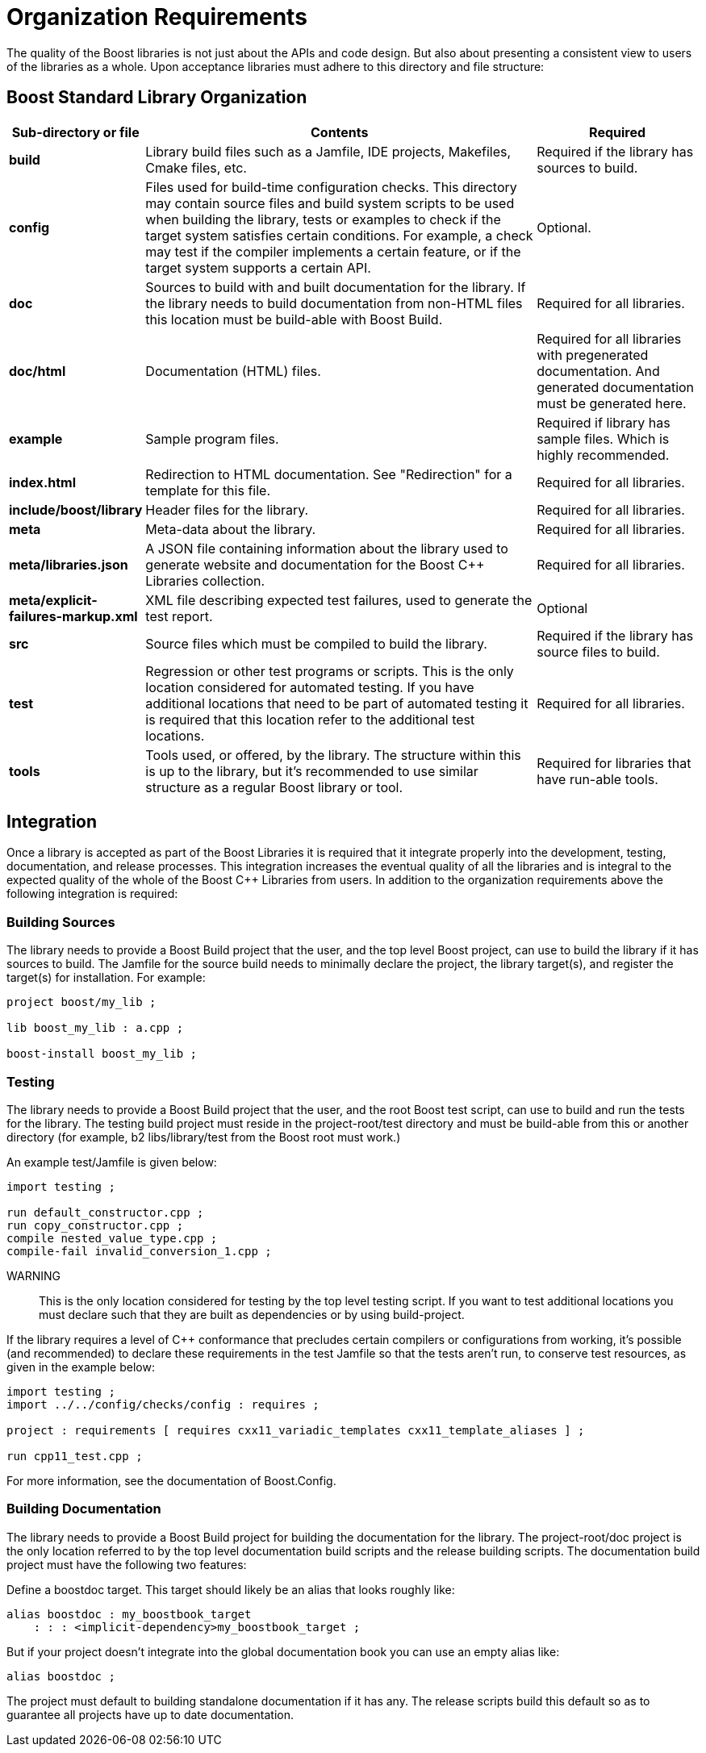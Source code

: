 = Organization Requirements

The quality of the Boost libraries is not just about the APIs and code design. But also about presenting a consistent view to users of the libraries as a whole. Upon acceptance libraries must adhere to this directory and file structure:

== Boost Standard Library Organization

[cols="1,5,2",options="header"]
|===
|Sub-directory or file	|Contents	|Required
|*build*	|Library build files such as a Jamfile, IDE projects, Makefiles, Cmake files, etc.	|Required if the library has sources to build.
|*config*	|Files used for build-time configuration checks. This directory may contain source files and build system scripts to be used when building the library, tests or examples to check if the target system satisfies certain conditions. For example, a check may test if the compiler implements a certain feature, or if the target system supports a certain API.	|Optional.
|*doc*	|Sources to build with and built documentation for the library. If the library needs to build documentation from non-HTML files this location must be build-able with Boost Build.	|Required for all libraries.
|*doc/html*	|Documentation (HTML) files.	|Required for all libraries with pregenerated documentation. And generated documentation must be generated here.
|*example*	|Sample program files.	|Required if library has sample files. Which is highly recommended.
|*index.html*	|Redirection to HTML documentation. See "Redirection" for a template for this file.	|Required for all libraries.
|*include/boost/library*	|Header files for the library.	|Required for all libraries.
|*meta*	|Meta-data about the library.	|Required for all libraries.
|*meta/libraries.json*	|A JSON file containing information about the library used to generate website and documentation for the Boost C++ Libraries collection.	|Required for all libraries.
|*meta/explicit-failures-markup.xml*	|XML file describing expected test failures, used to generate the test report.	|Optional
|*src*	|Source files which must be compiled to build the library.	|Required if the library has source files to build.
|*test*	|Regression or other test programs or scripts. This is the only location considered for automated testing. If you have additional locations that need to be part of automated testing it is required that this location refer to the additional test locations.	|Required for all libraries.
|*tools*	|Tools used, or offered, by the library. The structure within this is up to the library, but it's recommended to use similar structure as a regular Boost library or tool.	|Required for libraries that have run-able tools.
|===

== Integration

Once a library is accepted as part of the Boost Libraries it is required that it integrate properly into the development, testing, documentation, and release processes. This integration increases the eventual quality of all the libraries and is integral to the expected quality of the whole of the Boost C++ Libraries from users. In addition to the organization requirements above the following integration is required:

=== Building Sources

The library needs to provide a Boost Build project that the user, and the top level Boost project, can use to build the library if it has sources to build. The Jamfile for the source build needs to minimally declare the project, the library target(s), and register the target(s) for installation. For example:

[source,bash]
----
project boost/my_lib ;

lib boost_my_lib : a.cpp ;

boost-install boost_my_lib ;
----

=== Testing

The library needs to provide a Boost Build project that the user, and the root Boost test script, can use to build and run the tests for the library. The testing build project must reside in the project-root/test directory and must be build-able from this or another directory (for example, b2 libs/library/test from the Boost root must work.)

An example test/Jamfile is given below:
[source,bash]
----
import testing ;

run default_constructor.cpp ;
run copy_constructor.cpp ;
compile nested_value_type.cpp ;
compile-fail invalid_conversion_1.cpp ;
----

WARNING:: This is the only location considered for testing by the top level testing script. If you want to test additional locations you must declare such that they are built as dependencies or by using build-project.

If the library requires a level of C++ conformance that precludes certain compilers or configurations from working, it's possible (and recommended) to declare these requirements in the test Jamfile so that the tests aren't run, to conserve test resources, as given in the example below:

[source,bash]
----
import testing ;
import ../../config/checks/config : requires ;

project : requirements [ requires cxx11_variadic_templates cxx11_template_aliases ] ;

run cpp11_test.cpp ;
----

For more information, see the documentation of Boost.Config.

=== Building Documentation

The library needs to provide a Boost Build project for building the documentation for the library. The project-root/doc project is the only location referred to by the top level documentation build scripts and the release building scripts. The documentation build project must have the following two features:

Define a boostdoc target. This target should likely be an alias that looks roughly like:

[source,bash]
----
alias boostdoc : my_boostbook_target
    : : : <implicit-dependency>my_boostbook_target ;
----

But if your project doesn't integrate into the global documentation book you can use an empty alias like:

[source,bash]
----
alias boostdoc ;
----

The project must default to building standalone documentation if it has any. The release scripts build this default so as to guarantee all projects have up to date documentation.